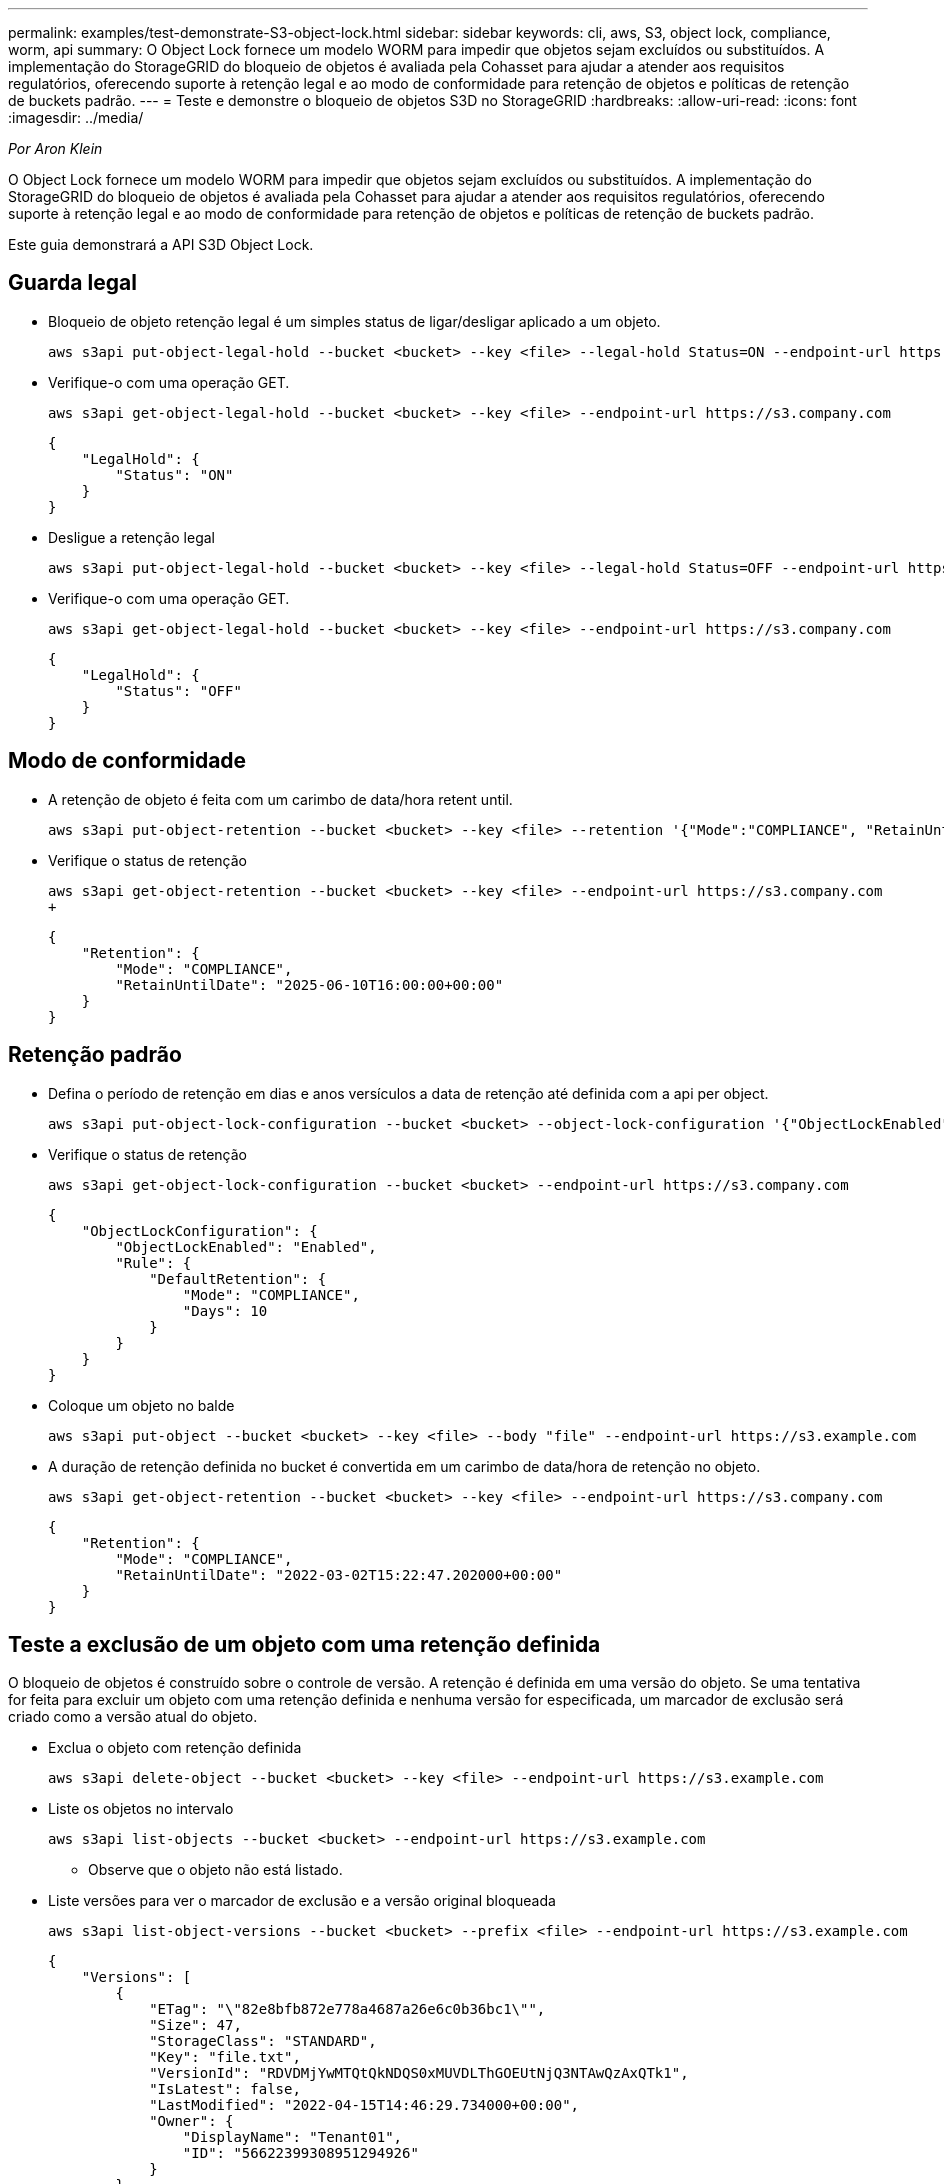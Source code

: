 ---
permalink: examples/test-demonstrate-S3-object-lock.html 
sidebar: sidebar 
keywords: cli, aws, S3, object lock, compliance, worm, api 
summary: O Object Lock fornece um modelo WORM para impedir que objetos sejam excluídos ou substituídos. A implementação do StorageGRID do bloqueio de objetos é avaliada pela Cohasset para ajudar a atender aos requisitos regulatórios, oferecendo suporte à retenção legal e ao modo de conformidade para retenção de objetos e políticas de retenção de buckets padrão. 
---
= Teste e demonstre o bloqueio de objetos S3D no StorageGRID
:hardbreaks:
:allow-uri-read: 
:icons: font
:imagesdir: ../media/


[role="lead"]
_Por Aron Klein_

O Object Lock fornece um modelo WORM para impedir que objetos sejam excluídos ou substituídos. A implementação do StorageGRID do bloqueio de objetos é avaliada pela Cohasset para ajudar a atender aos requisitos regulatórios, oferecendo suporte à retenção legal e ao modo de conformidade para retenção de objetos e políticas de retenção de buckets padrão.

Este guia demonstrará a API S3D Object Lock.



== Guarda legal

* Bloqueio de objeto retenção legal é um simples status de ligar/desligar aplicado a um objeto.
+
[source, console]
----
aws s3api put-object-legal-hold --bucket <bucket> --key <file> --legal-hold Status=ON --endpoint-url https://s3.company.com
----
* Verifique-o com uma operação GET.
+
[source, console]
----
aws s3api get-object-legal-hold --bucket <bucket> --key <file> --endpoint-url https://s3.company.com
----
+
[listing]
----
{
    "LegalHold": {
        "Status": "ON"
    }
}
----
* Desligue a retenção legal
+
[source, console]
----
aws s3api put-object-legal-hold --bucket <bucket> --key <file> --legal-hold Status=OFF --endpoint-url https://s3.company.com
----
* Verifique-o com uma operação GET.
+
[source, console]
----
aws s3api get-object-legal-hold --bucket <bucket> --key <file> --endpoint-url https://s3.company.com
----
+
[listing]
----
{
    "LegalHold": {
        "Status": "OFF"
    }
}
----




== Modo de conformidade

* A retenção de objeto é feita com um carimbo de data/hora retent until.
+
[source, console]
----
aws s3api put-object-retention --bucket <bucket> --key <file> --retention '{"Mode":"COMPLIANCE", "RetainUntilDate": "2025-06-10T16:00:00"}' --endpoint-url https://s3.company.com
----
* Verifique o status de retenção
+
[source, console]
----
aws s3api get-object-retention --bucket <bucket> --key <file> --endpoint-url https://s3.company.com
+
----
+
[listing]
----
{
    "Retention": {
        "Mode": "COMPLIANCE",
        "RetainUntilDate": "2025-06-10T16:00:00+00:00"
    }
}
----




== Retenção padrão

* Defina o período de retenção em dias e anos versículos a data de retenção até definida com a api per object.
+
[source, console]
----
aws s3api put-object-lock-configuration --bucket <bucket> --object-lock-configuration '{"ObjectLockEnabled": "Enabled", "Rule": { "DefaultRetention": { "Mode": "COMPLIANCE", "Days": 10 }}}' --endpoint-url https://s3.company.com
----
* Verifique o status de retenção
+
[source, console]
----
aws s3api get-object-lock-configuration --bucket <bucket> --endpoint-url https://s3.company.com
----
+
[listing]
----
{
    "ObjectLockConfiguration": {
        "ObjectLockEnabled": "Enabled",
        "Rule": {
            "DefaultRetention": {
                "Mode": "COMPLIANCE",
                "Days": 10
            }
        }
    }
}
----
* Coloque um objeto no balde
+
[source, console]
----
aws s3api put-object --bucket <bucket> --key <file> --body "file" --endpoint-url https://s3.example.com
----
* A duração de retenção definida no bucket é convertida em um carimbo de data/hora de retenção no objeto.
+
[source, console]
----
aws s3api get-object-retention --bucket <bucket> --key <file> --endpoint-url https://s3.company.com
----
+
[listing]
----
{
    "Retention": {
        "Mode": "COMPLIANCE",
        "RetainUntilDate": "2022-03-02T15:22:47.202000+00:00"
    }
}
----




== Teste a exclusão de um objeto com uma retenção definida

O bloqueio de objetos é construído sobre o controle de versão. A retenção é definida em uma versão do objeto. Se uma tentativa for feita para excluir um objeto com uma retenção definida e nenhuma versão for especificada, um marcador de exclusão será criado como a versão atual do objeto.

* Exclua o objeto com retenção definida
+
[source, console]
----
aws s3api delete-object --bucket <bucket> --key <file> --endpoint-url https://s3.example.com
----
* Liste os objetos no intervalo
+
[source, console]
----
aws s3api list-objects --bucket <bucket> --endpoint-url https://s3.example.com
----
+
** Observe que o objeto não está listado.


* Liste versões para ver o marcador de exclusão e a versão original bloqueada
+
[source, console]
----
aws s3api list-object-versions --bucket <bucket> --prefix <file> --endpoint-url https://s3.example.com
----
+
[listing]
----
{
    "Versions": [
        {
            "ETag": "\"82e8bfb872e778a4687a26e6c0b36bc1\"",
            "Size": 47,
            "StorageClass": "STANDARD",
            "Key": "file.txt",
            "VersionId": "RDVDMjYwMTQtQkNDQS0xMUVDLThGOEUtNjQ3NTAwQzAxQTk1",
            "IsLatest": false,
            "LastModified": "2022-04-15T14:46:29.734000+00:00",
            "Owner": {
                "DisplayName": "Tenant01",
                "ID": "56622399308951294926"
            }
        }
    ],
    "DeleteMarkers": [
        {
            "Owner": {
                "DisplayName": "Tenant01",
                "ID": "56622399308951294926"
            },
            "Key": "file01.txt",
            "VersionId": "QjVDQzgzOTAtQ0FGNi0xMUVDLThFMzgtQ0RGMjAwQjk0MjM1",
            "IsLatest": true,
            "LastModified": "2022-05-03T15:35:50.248000+00:00"
        }
    ]
}
----
* Exclua a versão bloqueada do objeto
+
[source, console]
----
aws s3api delete-object  --bucket <bucket> --key <file> --version-id "<VersionId>" --endpoint-url https://s3.example.com
----
+
[listing]
----
An error occurred (AccessDenied) when calling the DeleteObject operation: Access Denied
----


